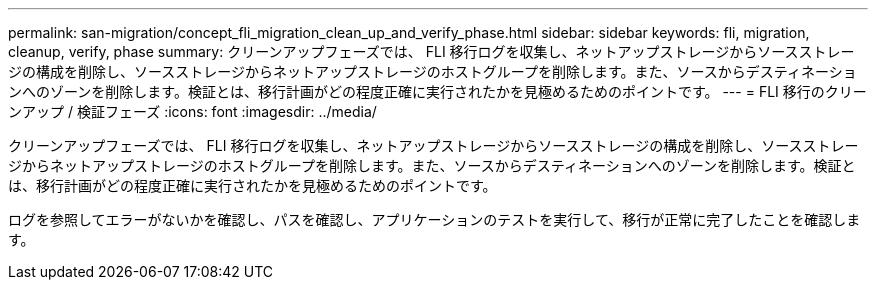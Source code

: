 ---
permalink: san-migration/concept_fli_migration_clean_up_and_verify_phase.html 
sidebar: sidebar 
keywords: fli, migration, cleanup, verify, phase 
summary: クリーンアップフェーズでは、 FLI 移行ログを収集し、ネットアップストレージからソースストレージの構成を削除し、ソースストレージからネットアップストレージのホストグループを削除します。また、ソースからデスティネーションへのゾーンを削除します。検証とは、移行計画がどの程度正確に実行されたかを見極めるためのポイントです。 
---
= FLI 移行のクリーンアップ / 検証フェーズ
:icons: font
:imagesdir: ../media/


[role="lead"]
クリーンアップフェーズでは、 FLI 移行ログを収集し、ネットアップストレージからソースストレージの構成を削除し、ソースストレージからネットアップストレージのホストグループを削除します。また、ソースからデスティネーションへのゾーンを削除します。検証とは、移行計画がどの程度正確に実行されたかを見極めるためのポイントです。

ログを参照してエラーがないかを確認し、パスを確認し、アプリケーションのテストを実行して、移行が正常に完了したことを確認します。
